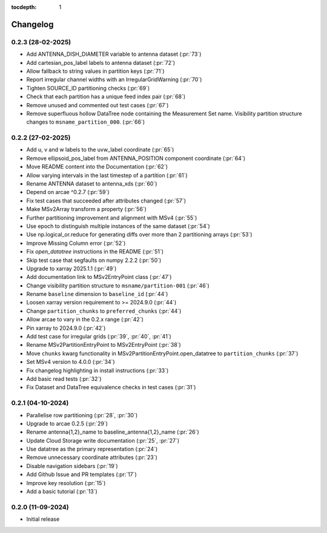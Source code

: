 :tocdepth: 1

Changelog
=========

0.2.3 (28-02-2025)
------------------
* Add ANTENNA_DISH_DIAMETER variable to antenna dataset (:pr:`73`)
* Add cartesian_pos_label labels to antenna dataset (:pr:`72`)
* Allow fallback to string values in partition keys (:pr:`71`)
* Report irregular channel widths with an IrregularGridWarning (:pr:`70`)
* Tighten SOURCE_ID partitioning checks (:pr:`69`)
* Check that each partition has a unique feed index pair (:pr:`68`)
* Remove unused and commented out test cases (:pr:`67`)
* Remove superfluous hollow DataTree node containing the Measurement Set name.
  Visibility partition structure changes to ``msname_partition_000``. (:pr:`66`)

0.2.2 (27-02-2025)
------------------
* Add u, v and w labels to the uvw_label coordinate (:pr:`65`)
* Remove ellipsoid_pos_label from ANTENNA_POSITION component coordinate (:pr:`64`)
* Move README content into the Documentation (:pr:`62`)
* Allow varying intervals in the last timestep of a partition (:pr:`61`)
* Rename ANTENNA dataset to antenna_xds (:pr:`60`)
* Depend on arcae ^0.2.7 (:pr:`59`)
* Fix test cases that succeeded after attributes changed (:pr:`57`)
* Make MSv2Array transform a property (:pr:`56`)
* Further partitioning improvement and alignment with MSv4 (:pr:`55`)
* Use epoch to distinguish multiple instances of the same dataset (:pr:`54`)
* Use np.logical_or.reduce for generating diffs over more than 2 partitioning arrays (:pr:`53`)
* Improve Missing Column error (:pr:`52`)
* Fix `open_datatree` instructions in the README (:pr:`51`)
* Skip test case that segfaults on numpy 2.2.2 (:pr:`50`)
* Upgrade to xarray 2025.1.1 (:pr:`49`)
* Add documentation link to MSv2EntryPoint class (:pr:`47`)
* Change visibility partition structure to ``msname/partition-001`` (:pr:`46`)
* Rename ``baseline`` dimension to ``baseline_id`` (:pr:`44`)
* Loosen xarray version requirement to \>= 2024.9.0 (:pr:`44`)
* Change ``partition_chunks`` to ``preferred_chunks`` (:pr:`44`)
* Allow arcae to vary in the 0.2.x range (:pr:`42`)
* Pin xarray to 2024.9.0 (:pr:`42`)
* Add test case for irregular grids (:pr:`39`, :pr:`40`, :pr:`41`)
* Rename MSv2PartitionEntryPoint to MSv2EntryPoint (:pr:`38`)
* Move ``chunks`` kwarg functionality in MSv2PartitionEntryPoint.open_datatree
  to ``partition_chunks`` (:pr:`37`)
* Set MSv4 version to 4.0.0 (:pr:`34`)
* Fix changelog highlighting in install instructions (:pr:`33`)
* Add basic read tests (:pr:`32`)
* Fix Dataset and DataTree equivalence checks in test cases (:pr:`31`)

0.2.1 (04-10-2024)
------------------
* Parallelise row partitioning (:pr:`28`, :pr:`30`)
* Upgrade to arcae 0.2.5 (:pr:`29`)
* Rename antenna{1,2}_name to baseline_antenna{1,2}_name (:pr:`26`)
* Update Cloud Storage write documentation (:pr:`25`, :pr:`27`)
* Use datatree as the primary representation (:pr:`24`)
* Remove unnecessary coordinate attributes (:pr:`23`)
* Disable navigation sidebars (:pr:`19`)
* Add Github Issue and PR templates (:pr:`17`)
* Improve key resolution (:pr:`15`)
* Add a basic tutorial (:pr:`13`)

0.2.0 (11-09-2024)
------------------

* Initial release
